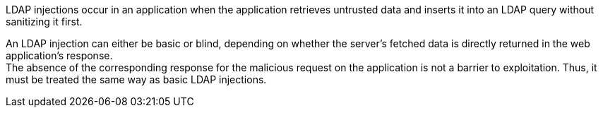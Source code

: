 LDAP injections occur in an application when the application retrieves
untrusted data and inserts it into an LDAP query without sanitizing it first.

An LDAP injection can either be basic or blind, depending on whether the
server's fetched data is directly returned in the web application's response. +
The absence of the corresponding response for the malicious request on the
application is not a barrier to exploitation. Thus, it must be treated the same
way as basic LDAP injections.
